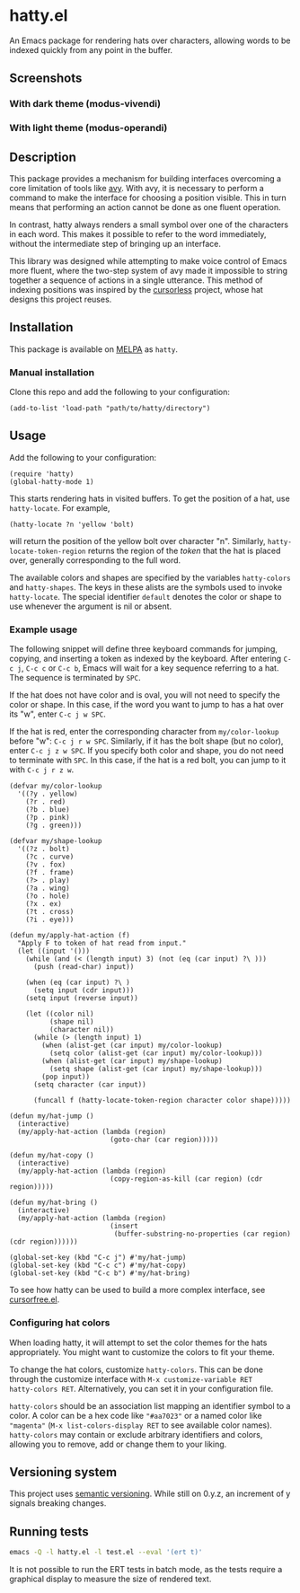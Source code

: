 * hatty.el
An Emacs package for rendering hats over characters, allowing words to
be indexed quickly from any point in the buffer.

** Screenshots
*** With dark theme (modus-vivendi)
[[./images/hatty-dark.png]]

*** With light theme (modus-operandi)
[[./images/hatty-light.png]]

** Description
This package provides a mechanism for building interfaces overcoming a
core limitation of tools like [[https://github.com/abo-abo/avy][avy]].  With avy, it is necessary to
perform a command to make the interface for choosing a position
visible.  This in turn means that performing an action cannot be done
as one fluent operation.

In contrast, hatty always renders a small symbol over one of the
characters in each word.  This makes it possible to refer to the word
immediately, without the intermediate step of bringing up an
interface.

This library was designed while attempting to make voice control of
Emacs more fluent, where the two-step system of avy made it impossible
to string together a sequence of actions in a single utterance.  This
method of indexing positions was inspired by the [[https://github.com/cursorless-dev/cursorless/][cursorless]] project,
whose hat designs this project reuses.

** Installation
This package is available on [[https://melpa.org/#/getting-started][MELPA]] as ~hatty~.

*** Manual installation
Clone this repo and add the following to your configuration:

#+begin_src elisp
  (add-to-list 'load-path "path/to/hatty/directory")
#+end_src

** Usage
Add the following to your configuration:

#+begin_src elisp
  (require 'hatty)
  (global-hatty-mode 1)
#+end_src

This starts rendering hats in visited buffers.  To get the position of
a hat, use ~hatty-locate~.  For example,

#+begin_src elisp
  (hatty-locate ?n 'yellow 'bolt)
#+end_src

will return the position of the yellow bolt over character "n".
Similarly, ~hatty-locate-token-region~ returns the region of the
/token/ that the hat is placed over, generally corresponding to the
full word.

The available colors and shapes are specified by the variables
~hatty-colors~ and ~hatty-shapes~.  The keys in these alists are the
symbols used to invoke ~hatty-locate~.  The special identifier
~default~ denotes the color or shape to use whenever the argument is
nil or absent.

*** Example usage
The following snippet will define three keyboard commands for jumping,
copying, and inserting a token as indexed by the keyboard.  After
entering ~C-c j~, ~C-c c~ or ~C-c b~, Emacs will wait for a key
sequence referring to a hat.  The sequence is terminated by ~SPC~.

If the hat does not have color and is oval, you will not need to
specify the color or shape.  In this case, if the word you want to
jump to has a hat over its "w", enter ~C-c j w SPC~.

If the hat is red, enter the corresponding character from
~my/color-lookup~ before "w": ~C-c j r w SPC~.  Similarly, if it has
the bolt shape (but no color), enter ~C-c j z w SPC~.  If you specify
both color and shape, you do not need to terminate with ~SPC~.  In
this case, if the hat is a red bolt, you can jump to it with
~C-c j r z w~.

#+begin_src elisp
  (defvar my/color-lookup
    '((?y . yellow)
      (?r . red)
      (?b . blue)
      (?p . pink)
      (?g . green)))

  (defvar my/shape-lookup
    '((?z . bolt)
      (?c . curve)
      (?v . fox)
      (?f . frame)
      (?> . play)
      (?a . wing)
      (?o . hole)
      (?x . ex)
      (?t . cross)
      (?i . eye)))

  (defun my/apply-hat-action (f)
    "Apply F to token of hat read from input."
    (let ((input '()))
      (while (and (< (length input) 3) (not (eq (car input) ?\ )))
        (push (read-char) input))

      (when (eq (car input) ?\ )
        (setq input (cdr input)))
      (setq input (reverse input))

      (let ((color nil)
            (shape nil)
            (character nil))
        (while (> (length input) 1)
          (when (alist-get (car input) my/color-lookup)
            (setq color (alist-get (car input) my/color-lookup)))
          (when (alist-get (car input) my/shape-lookup)
            (setq shape (alist-get (car input) my/shape-lookup)))
          (pop input))
        (setq character (car input))

        (funcall f (hatty-locate-token-region character color shape)))))

  (defun my/hat-jump ()
    (interactive)
    (my/apply-hat-action (lambda (region)
                           (goto-char (car region)))))

  (defun my/hat-copy ()
    (interactive)
    (my/apply-hat-action (lambda (region)
                           (copy-region-as-kill (car region) (cdr region)))))

  (defun my/hat-bring ()
    (interactive)
    (my/apply-hat-action (lambda (region)
                           (insert
                            (buffer-substring-no-properties (car region) (cdr region))))))

  (global-set-key (kbd "C-c j") #'my/hat-jump)
  (global-set-key (kbd "C-c c") #'my/hat-copy)
  (global-set-key (kbd "C-c b") #'my/hat-bring)
#+end_src

To see how hatty can be used to build a more complex interface, see
[[https://github.com/ErikPrantare/cursorfree.el][cursorfree.el]].

*** Configuring hat colors
When loading hatty, it will attempt to set the color themes for the
hats appropriately.  You might want to customize the colors to fit
your theme.

To change the hat colors, customize ~hatty-colors~.  This can be done
through the customize interface with ~M-x customize-variable RET
hatty-colors RET~.  Alternatively, you can set it in your
configuration file.

~hatty-colors~ should be an association list mapping an identifier
symbol to a color.  A color can be a hex code like ~"#aa7023"~ or a
named color like ~"magenta​"~ (~M-x list-colors-display RET~ to see
available color names).  ~hatty-colors~ may contain or exclude
arbitrary identifiers and colors, allowing you to remove, add or
change them to your liking.

** Versioning system
This project uses [[https://semver.org/][semantic versioning]].  While still on 0.y.z, an
increment of y signals breaking changes.

** Running tests
#+begin_src sh
  emacs -Q -l hatty.el -l test.el --eval '(ert t)'
#+end_src

It is not possible to run the ERT tests in batch mode, as the tests
require a graphical display to measure the size of rendered text.
